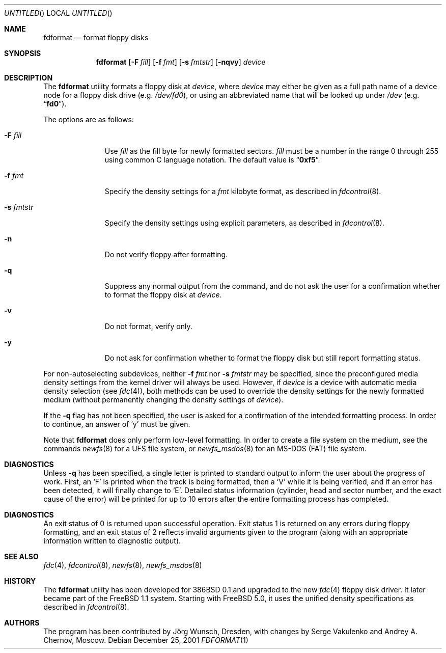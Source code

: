 .\" Copyright (C) 1993, 1994, 1995, 2001 by Joerg Wunsch, Dresden
.\" All rights reserved.
.\"
.\" Redistribution and use in source and binary forms, with or without
.\" modification, are permitted provided that the following conditions
.\" are met:
.\" 1. Redistributions of source code must retain the above copyright
.\"    notice, this list of conditions and the following disclaimer.
.\" 2. Redistributions in binary form must reproduce the above copyright
.\"    notice, this list of conditions and the following disclaimer in the
.\"    documentation and/or other materials provided with the distribution.
.\"
.\" THIS SOFTWARE IS PROVIDED BY THE AUTHOR(S) ``AS IS'' AND ANY EXPRESS
.\" OR IMPLIED WARRANTIES, INCLUDING, BUT NOT LIMITED TO, THE IMPLIED
.\" WARRANTIES OF MERCHANTABILITY AND FITNESS FOR A PARTICULAR PURPOSE ARE
.\" DISCLAIMED.  IN NO EVENT SHALL THE AUTHOR(S) BE LIABLE FOR ANY DIRECT,
.\" INDIRECT, INCIDENTAL, SPECIAL, EXEMPLARY, OR CONSEQUENTIAL DAMAGES
.\" (INCLUDING, BUT NOT LIMITED TO, PROCUREMENT OF SUBSTITUTE GOODS OR
.\" SERVICES; LOSS OF USE, DATA, OR PROFITS; OR BUSINESS INTERRUPTION)
.\" HOWEVER CAUSED AND ON ANY THEORY OF LIABILITY, WHETHER IN CONTRACT,
.\" STRICT LIABILITY, OR TORT (INCLUDING NEGLIGENCE OR OTHERWISE) ARISING
.\" IN ANY WAY OUT OF THE USE OF THIS SOFTWARE, EVEN IF ADVISED OF THE
.\" POSSIBILITY OF SUCH DAMAGE.
.\"
.\" $FreeBSD: src/usr.sbin/fdformat/fdformat.1,v 1.28 2002/01/10 17:04:10 ru Exp $
.\"
.Dd December 25, 2001
.Os
.Dt FDFORMAT 1
.Sh NAME
.Nm fdformat
.Nd format floppy disks
.Sh SYNOPSIS
.Nm
.Op Fl F Ar fill
.Op Fl f Ar fmt
.Op Fl s Ar fmtstr
.Op Fl nqvy
.Ar device
.Sh DESCRIPTION
The
.Nm
utility formats a floppy disk at
.Ar device ,
where
.Ar device
may either be given as a full path
name of a device node for a floppy disk drive
(e.g.\&
.Pa /dev/fd0 ) ,
or using an abbreviated name that will be looked up
under
.Pa /dev
(e.g.\&
.Dq Li fd0 ) .
.Pp
The options are as follows:
.Bl -tag -width ".Fl s Ar fmtstr"
.It Fl F Ar fill
Use
.Ar fill
as the fill byte for newly formatted sectors.
.Ar fill
must be a number in the range 0 through 255 using common C
language notation.
The default value is
.Dq Li 0xf5 .
.It Fl f Ar fmt
Specify the density settings for a
.Ar fmt
kilobyte format, as described in
.Xr fdcontrol 8 .
.It Fl s Ar fmtstr
Specify the density settings using explicit parameters, as
described in
.Xr fdcontrol 8 .
.It Fl n
Do not verify floppy after formatting.
.It Fl q
Suppress any normal output from the command, and do not ask the
user for a confirmation whether to format the floppy disk at
.Ar device .
.It Fl v
Do not format, verify only.
.It Fl y
Do not ask for confirmation whether to format the floppy disk but
still report formatting status.
.El
.Pp
For non-autoselecting subdevices, neither
.Fl f Ar fmt
nor
.Fl s Ar fmtstr
may be specified, since the preconfigured media density settings
from the kernel driver will always be used.
However, if
.Ar device
is a device with automatic media density selection (see
.Xr fdc 4 ) ,
both methods can be used to override the density settings for the
newly formatted medium (without permanently changing the density
settings of
.Ar device ) .
.Pp
If the
.Fl q
flag has not been specified, the user is asked for a confirmation
of the intended formatting process.
In order to continue, an answer
of
.Ql y
must be given.
.Pp
Note that
.Nm
does only perform low-level formatting.
In order to create
a file system on the medium, see the commands
.Xr newfs 8
for a
.Tn UFS
file system, or
.Xr newfs_msdos 8
for an
.Tn MS-DOS
(FAT)
file system.
.Sh DIAGNOSTICS
Unless
.Fl q
has been specified, a single letter is printed to standard output
to inform the user about the progress of work.
First, an
.Ql F
is printed when the track is being formatted, then a
.Ql V
while it is being verified, and if an error has been detected, it
will finally change to
.Ql E .
Detailed status information (cylinder, head and sector number, and the
exact cause of the error) will be printed for up to 10 errors after the
entire formatting process has completed.
.Sh DIAGNOSTICS
An exit status of 0 is returned upon successful operation.
Exit status
1 is returned on any errors during floppy formatting, and an exit status
of 2 reflects invalid arguments given to the program (along with an
appropriate information written to diagnostic output).
.Sh SEE ALSO
.Xr fdc 4 ,
.Xr fdcontrol 8 ,
.Xr newfs 8 ,
.Xr newfs_msdos 8
.Sh HISTORY
The
.Nm
utility
has been developed for
.Bx 386 0.1
and upgraded to the new
.Xr fdc 4
floppy disk driver.
It later became part of the
.Fx 1.1
system.
Starting with
.Fx 5.0 ,
it uses the unified density specifications as described in
.Xr fdcontrol 8 .
.Sh AUTHORS
.An -nosplit
The program has been contributed by
.An J\(:org Wunsch ,
Dresden, with changes by
.An Serge Vakulenko
and
.An Andrey A. Chernov ,
Moscow.
